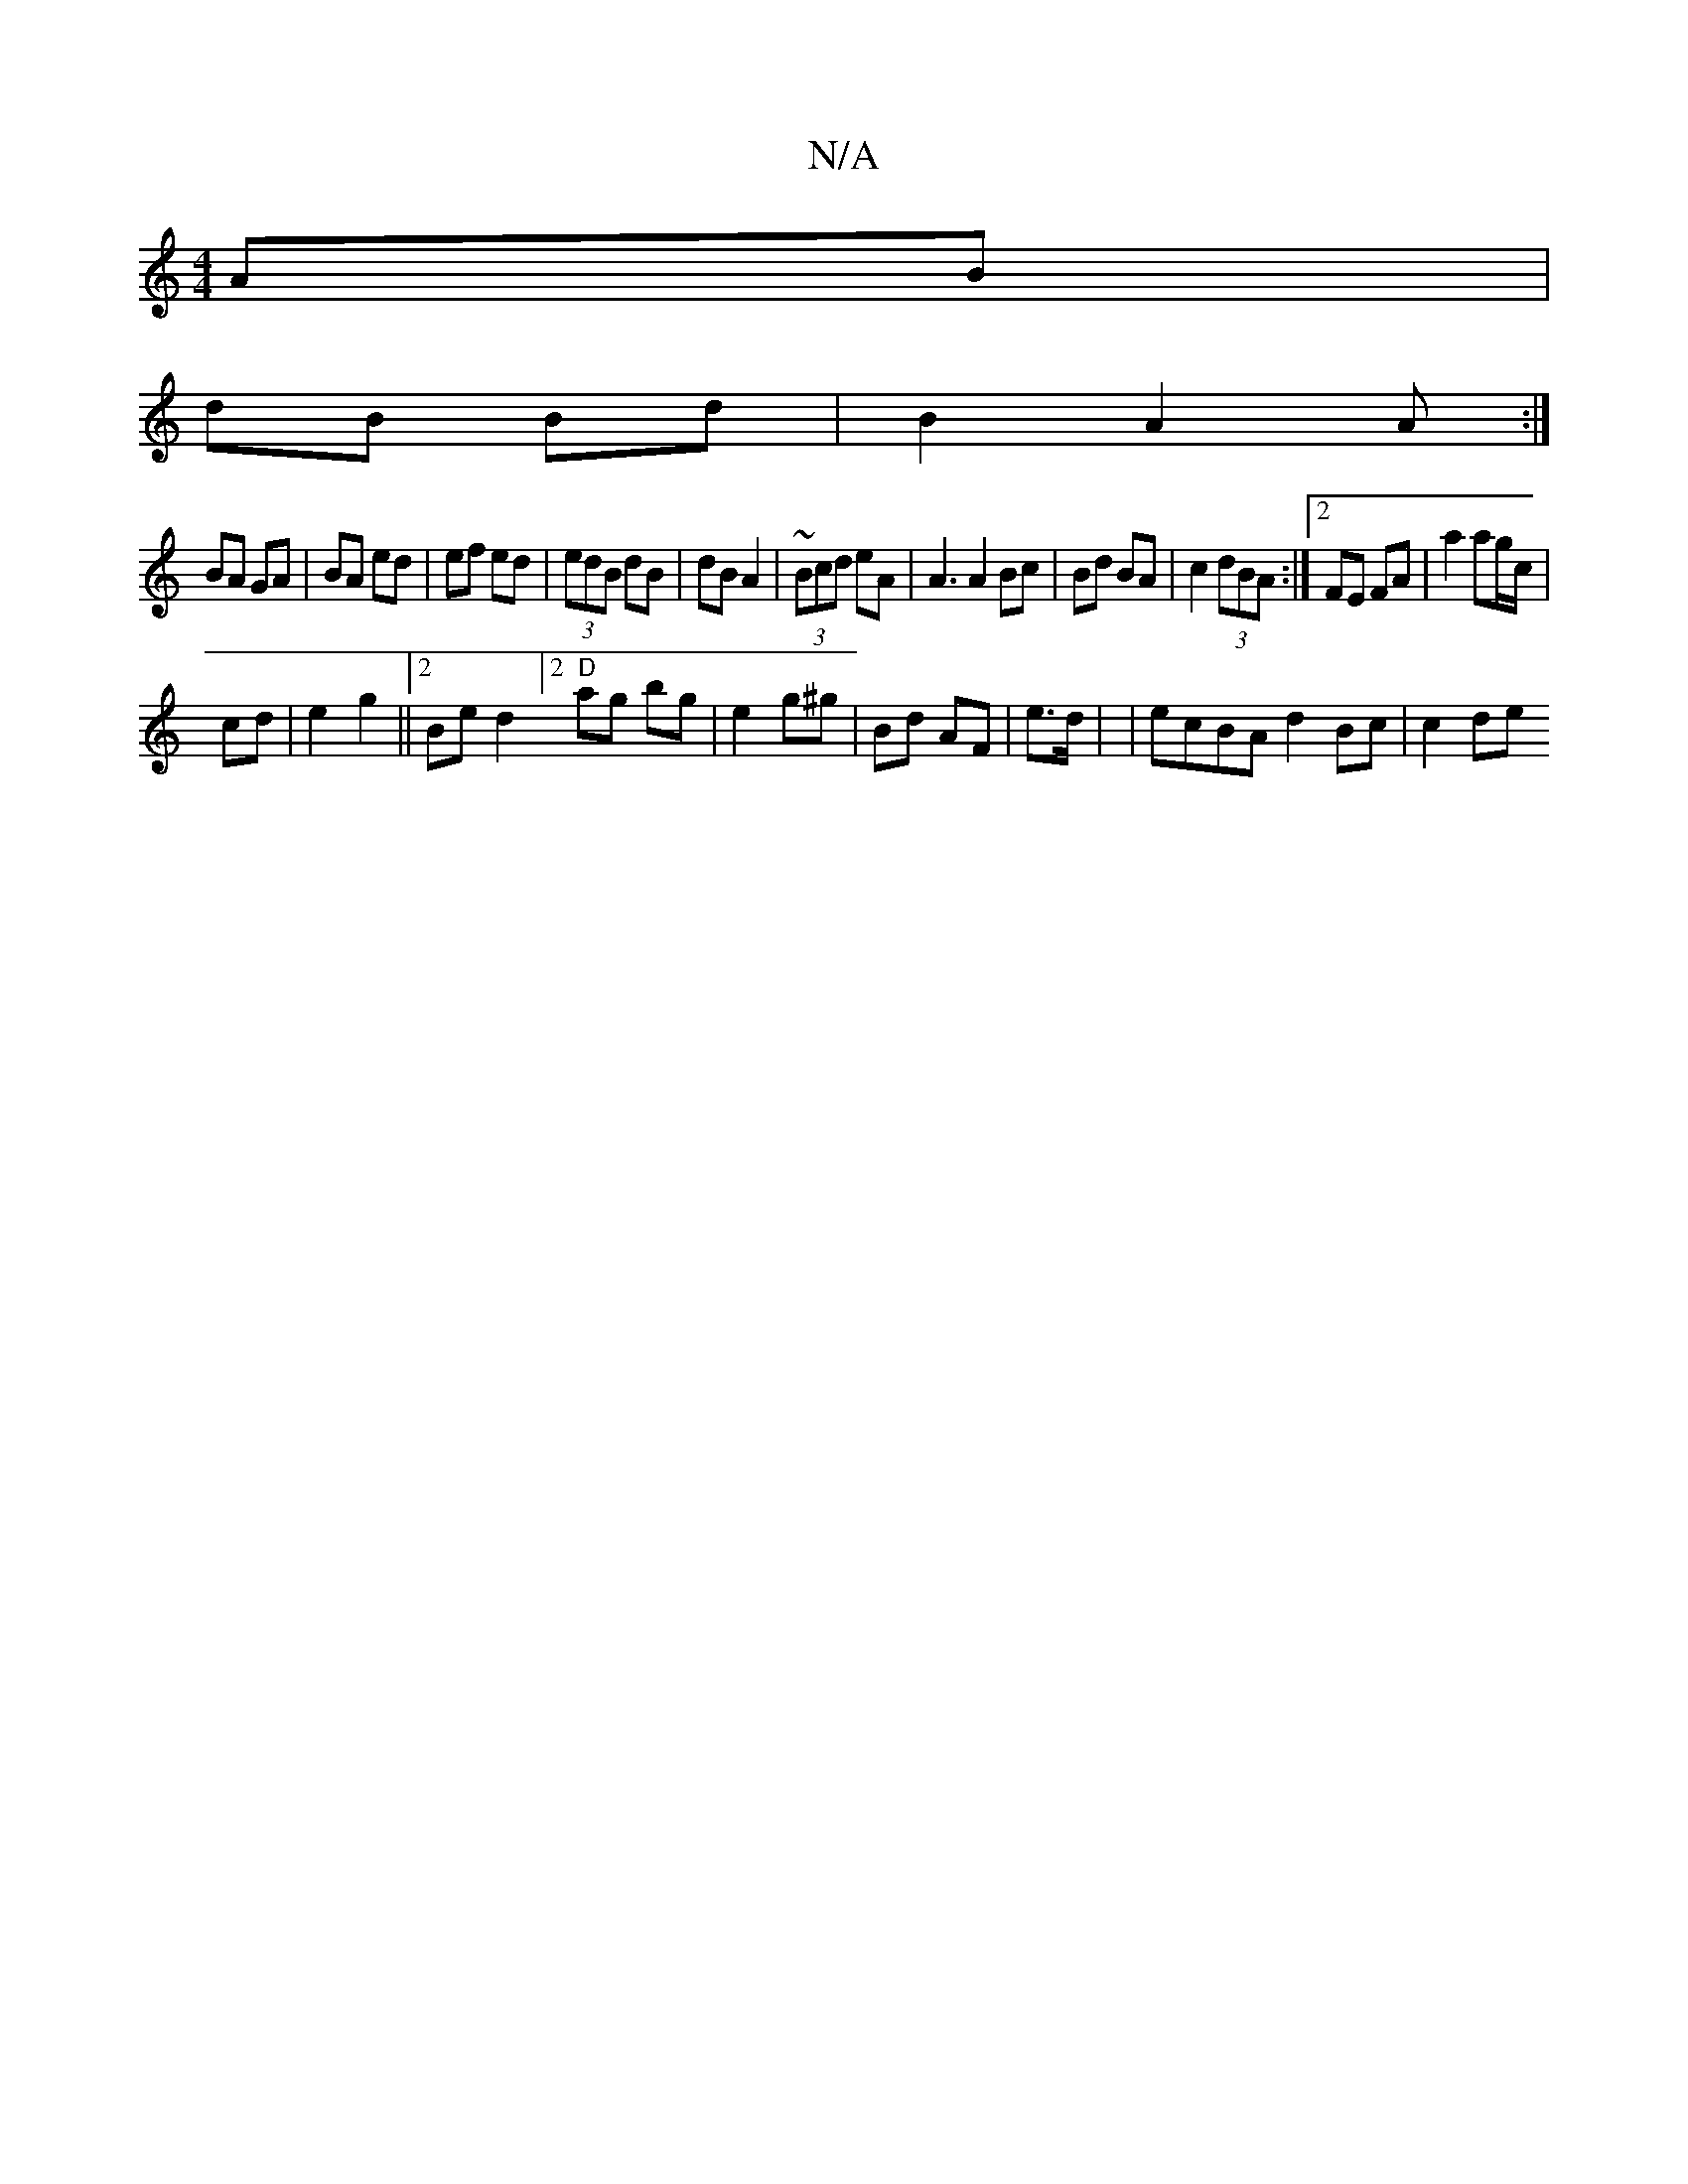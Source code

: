 X:1
T:N/A
M:4/4
R:N/A
K:Cmajor
 AB |
dB Bd | B2 A2 A:|
BA GA | BA ed | ef ed | (3edB dB | dB A2 | ~(3Bcd eA | A3 A2 Bc | Bd BA | c2 (3dBA :|2 FE FA | a2 ag/c/|
cd|e2 g2 ||2Bed2] [2 "D"ag bg|e2 g^g | Bd AF | e>d | |ecBA d2 Bc|c2 de 